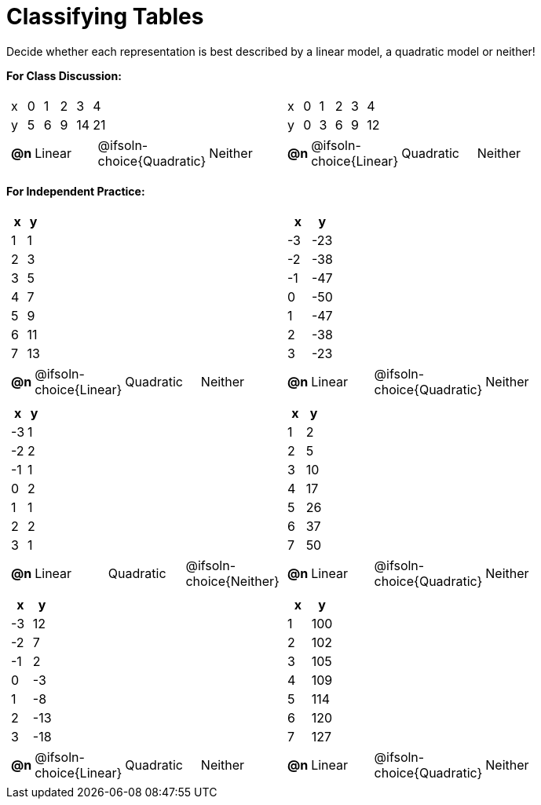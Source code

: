 = Classifying Tables

++++
<style>
#content img {width: 75%; height: 75%;}
body.workbookpage td .autonum:after { content: ')'; }
</style>
++++

Decide whether each representation is best described by a linear model, a quadratic model or neither!

*For Class Discussion:*

[.FillVerticalSpace, cols="^.^15a,^.^15a", frame="none", stripes="none"]
|===
|

[.sideways-pyret-table]
!===
! x !  0 ! 1 ! 2  !  3 !  4
! y !  5 ! 6 ! 9  ! 14 ! 21
!===

[cols="1a,^6a,^6a,^7a",stripes="none",frame="none",grid="none"]
!===
! *@n*
! Linear
! @ifsoln-choice{Quadratic}
! Neither
!===

|
[.sideways-pyret-table]
!===
! x !  0 ! 1 ! 2  ! 3 !  4
! y !  0 ! 3 ! 6  ! 9 ! 12
!===

[cols="1a,^6a,^6a,^7a",stripes="none",frame="none",grid="none"]
!===
! *@n*
! @ifsoln-choice{Linear}
! Quadratic
! Neither
!===

|===

*For Independent Practice:*

[.FillVerticalSpace, cols="^.^15a,^.^15a", frame="none", stripes="none"]
|===

|
[.pyret-table,cols="^1,^1",options="header"]
!===
! x ! y
! 1 ! 1
! 2 ! 3
! 3 ! 5
! 4 ! 7
! 5 ! 9
! 6 ! 11
! 7 ! 13
!===

[cols="1a,^6a,^6a,^7a",stripes="none",frame="none",grid="none"]
!===
! *@n*
! @ifsoln-choice{Linear}
! Quadratic
! Neither
!===

|
[.pyret-table,cols="^1,^1",options="header"]
!===
! x ! y
! -3 ! -23
! -2 ! -38
! -1 ! -47
! 0 ! -50
! 1 ! -47
! 2 ! -38
! 3 ! -23
!===

[cols="1a,^6a,^6a,^7a",stripes="none",frame="none",grid="none"]
!===
! *@n*
! Linear
! @ifsoln-choice{Quadratic}
! Neither

// need empty line here so the closing table block isn't swallowed
!===

|
[.pyret-table,cols="^1,^1",options="header"]
!===
! x ! y
! -3! 1
! -2 ! 2
! -1 ! 1
! 0 ! 2
! 1 ! 1
! 2 ! 2
! 3 ! 1
!===

[cols="1a,^6a,^6a,^7a",stripes="none",frame="none",grid="none"]
!===
! *@n*
! Linear
! Quadratic
! @ifsoln-choice{Neither}
!===

|
[.pyret-table,cols="^1,^1",options="header"]
!===
! x ! y
! 1 ! 2
! 2 ! 5
! 3 ! 10
! 4 ! 17
! 5 ! 26
! 6 ! 37
! 7 ! 50
!===

[cols="1a,^6a,^6a,^7a",stripes="none",frame="none",grid="none"]
!===
! *@n*
! Linear
! @ifsoln-choice{Quadratic}
! Neither
!===

|
[.pyret-table,cols="^1,^1",options="header"]
!===
! x ! y
! -3 ! 12
! -2 ! 7
! -1 ! 2
! 0 ! -3
! 1 ! -8
! 2 ! -13
! 3 ! -18
!===

[cols="1a,^6a,^6a,^7a",stripes="none",frame="none",grid="none"]
!===
! *@n*
! @ifsoln-choice{Linear}
! Quadratic
! Neither
!===

|
[.pyret-table,cols="^1,^1",options="header"]
!===
! x ! y
! 1 ! 100
! 2 ! 102
! 3 ! 105
! 4 ! 109
! 5 ! 114
! 6 ! 120
! 7 ! 127
!===

[cols="1a,^6a,^6a,^7a",stripes="none",frame="none",grid="none"]
!===
! *@n*
! Linear
! @ifsoln-choice{Quadratic}
! Neither

// need empty line here so the closing table block isn't swallowed
!===

|===
